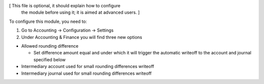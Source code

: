 [ This file is optional, it should explain how to configure
  the module before using it; it is aimed at advanced users. ]

To configure this module, you need to:

#. Go to Accounting -> Configuration -> Settings
#. Under Accounting & Finance you will find three new options

* Allowed rounding difference

  * Set difference amount  equal and under which it will trigger the automatic writeoff to the account and journal specified below

* Intermediary account used for small rounding differences writeoff

* Intermediary journal used for small rounding differences writeoff
